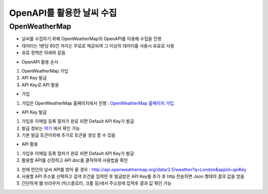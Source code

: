 ===============
OpenAPI를 활용한 날씨 수집
===============

OpenWeatherMap
--------

- 날씨를 수집하기 위해 OpenWeatherMap의 OpenAPI를 이용해 수집을 진행
- 데이터는 1분당 60건 까지는 무료로 제공되며 그 이상의 데이터를 사용시 유료로 사용
- 유료 정책은 아래와 같음

.. image:: docs/api/img/openweathermap_price.png

- OpenAPI 활용 순서
1. OpenWeatherMap 가입
2. API Key 발급
3. API Key로 API 활용

- 가입
1. 가입은 OpenWeatherMap 홈페이지에서 진행 : `OpenWeatherMap 홈페이지 가입 <https://home.openweathermap.org/users/sign_up>`_.

- API Key 발급
1. 가입후 이메일 등록 절차가 완료 되면 Default API Key가 발급
2. 발급 정보는 `여기 <https://home.openweathermap.org/api_keys>`_ 에서 확인 가능
3. 기본 발급 토큰이외에 추가로 토큰을 생성 할 수 있음 

.. image:: docs/api/img/openweathermap_key.png

- API 활용
1. 가입후 이메일 등록 절차가 완료 되면 Default API Key가 발급
2. 활용할 API를 선정하고 API doc를 클릭하여 사용법을 확인

.. image:: docs/api/img/openweathermap_api.png

3. 현재 런던의 날씨 API를 받아 올 경우 : http://api.openweathermap.org/data/2.5/weather?q=London&appid=apiKey
4. 사용할 API 주소를 선택하고 검색 조건을 입력한 후 발급받은 API Key를 추가 후 http 전송하면 Json 형태의 결과 값을 얻음
5. 간단하게 웹 브라우저 (익스플로러, 크롬 등)에서 주소창에 입력후 결과 값 확인 가능